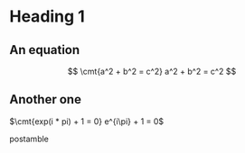 * Heading 1
** An equation
\[ \cmt{a^2 + b^2 = c^2} a^2 + b^2 = c^2 \]
** Another one
$\cmt{exp(i * pi) + 1 = 0} e^{i\pi} + 1 = 0$

postamble
